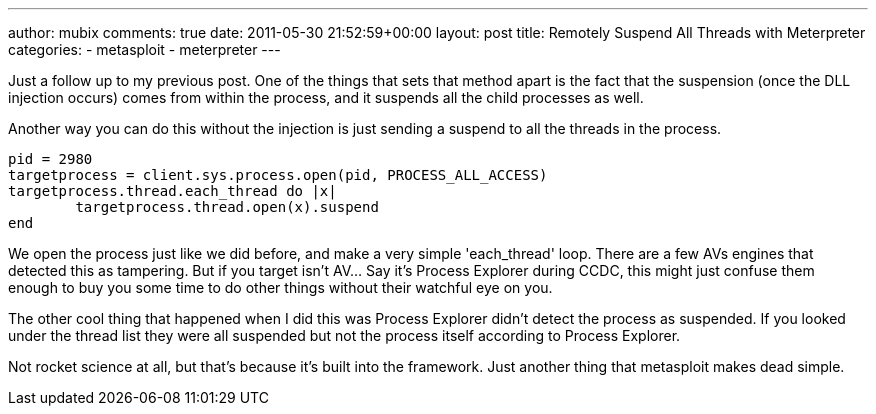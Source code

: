 ---
author: mubix
comments: true
date: 2011-05-30 21:52:59+00:00
layout: post
title: Remotely Suspend All Threads with Meterpreter
categories:
- metasploit
- meterpreter
---

Just a follow up to my previous post. One of the things that sets that method apart is the fact that the suspension (once the DLL injection occurs) comes from within the process, and it suspends all the child processes as well.

Another way you can do this without the injection is just sending a suspend to all the threads in the process.

```ruby
pid = 2980
targetprocess = client.sys.process.open(pid, PROCESS_ALL_ACCESS)
targetprocess.thread.each_thread do |x|
	targetprocess.thread.open(x).suspend
end
```

We open the process just like we did before, and make a very simple 'each_thread' loop. There are a few AVs engines that detected this as tampering. But if you target isn't AV... Say it's Process Explorer during CCDC, this might just confuse them enough to buy you some time to do other things without their watchful eye on you.

The other cool thing that happened when I did this was Process Explorer didn't detect the process as suspended. If you looked under the thread list they were all suspended but not the process itself according to Process Explorer.

Not rocket science at all, but that's because it's built into the framework. Just another thing that metasploit makes dead simple.
